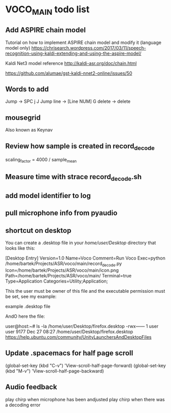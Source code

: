 * VOCO_MAIN todo list



** Add ASPIRE chain model


Tutorial on how to implement ASPIRE chain model and modify it (language model only)
https://chrisearch.wordpress.com/2017/03/11/speech-recognition-using-kaldi-extending-and-using-the-aspire-model/

Kaldi Net3 model reference
http://kaldi-asr.org/doc/chain.html


https://github.com/alumae/gst-kaldi-nnet2-online/issues/50


** Words to add

Jump -> SPC j J 
Jump line -> [Line NUM] G
delete -> delete



** mousegrid
Also known as Keynav


** Review how sample is created in record_decode


    scaling_factor = 4000 / sample_mean


** Measure time with strace record_decode.sh 

** add model identifier to log

** pull microphone info from pyaudio

** shortcut on desktop 
You can create a .desktop file in your /home/user/Desktop/ directory that looks like this:

[Desktop Entry]
Version=1.0
Name=Voco
Comment=Run Voco
Exec=python /home/bartek/Projects/ASR/voco/main/record_decode.py
Icon=/home/bartek/Projects/ASR/voco/main/icon.png
Path=/home/bartek/Projects/ASR/voco/main/
Terminal=true
Type=Application
Categories=Utility;Application;

This the user must be owner of this file and the executable permission must be set, see my example:

example .desktop file

AndO here the file:

user@host:~# ls -la /home/user/Desktop/firefox.desktop
-rwx------ 1 user user 9177 Dec 27 08:27 /home/user/Desktop/firefox.desktop
https://help.ubuntu.com/community/UnityLaunchersAndDesktopFiles


** Update .spacemacs for half page scroll
(global-set-key (kbd "C-v") 'View-scroll-half-page-forward)
(global-set-key (kbd "M-v") 'View-scroll-half-page-backward)


** Audio feedback

play chirp when microphone has been andjusted
play chirp when there was a decoding error

